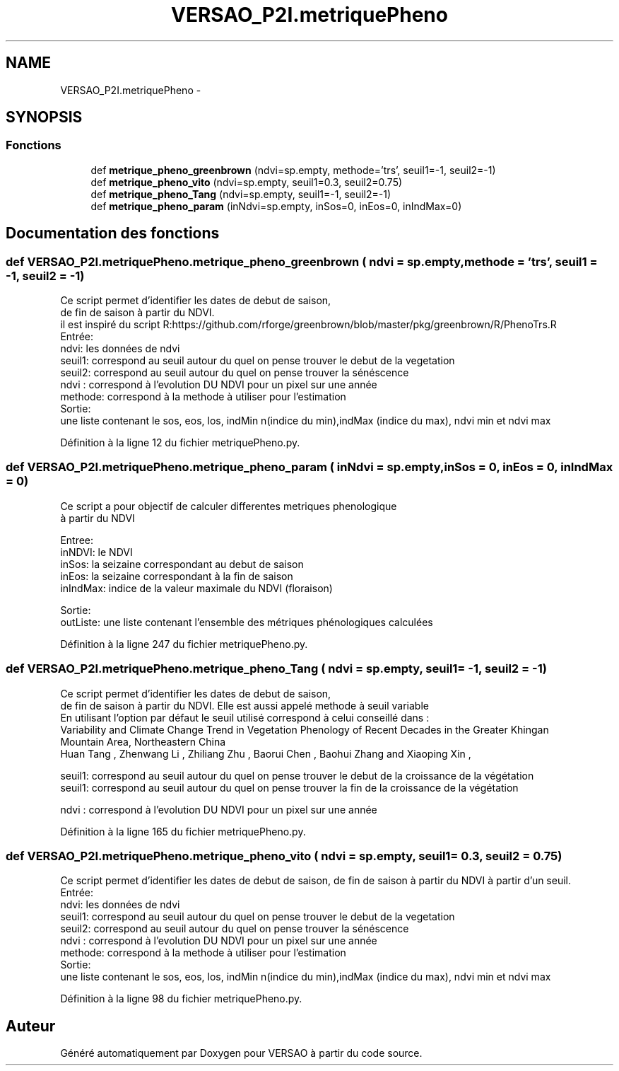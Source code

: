 .TH "VERSAO_P2I.metriquePheno" 3 "Jeudi 30 Juin 2016" "VERSAO" \" -*- nroff -*-
.ad l
.nh
.SH NAME
VERSAO_P2I.metriquePheno \- 
.SH SYNOPSIS
.br
.PP
.SS "Fonctions"

.in +1c
.ti -1c
.RI "def \fBmetrique_pheno_greenbrown\fP (ndvi=sp\&.empty, methode='trs', seuil1=\-1, seuil2=\-1)"
.br
.ti -1c
.RI "def \fBmetrique_pheno_vito\fP (ndvi=sp\&.empty, seuil1=0\&.3, seuil2=0\&.75)"
.br
.ti -1c
.RI "def \fBmetrique_pheno_Tang\fP (ndvi=sp\&.empty, seuil1=\-1, seuil2=\-1)"
.br
.ti -1c
.RI "def \fBmetrique_pheno_param\fP (inNdvi=sp\&.empty, inSos=0, inEos=0, inIndMax=0)"
.br
.in -1c
.SH "Documentation des fonctions"
.PP 
.SS "def VERSAO_P2I\&.metriquePheno\&.metrique_pheno_greenbrown ( ndvi = \fCsp\&.empty\fP,  methode = \fC'trs'\fP,  seuil1 = \fC\-1\fP,  seuil2 = \fC\-1\fP)"

.PP
.nf
Ce script permet d'identifier les dates de debut de saison,
de fin de saison à partir du NDVI.
il est inspiré du script R:https://github.com/rforge/greenbrown/blob/master/pkg/greenbrown/R/PhenoTrs.R
Entrée:
    ndvi: les données de ndvi
    seuil1: correspond au seuil autour du quel on pense trouver le debut de la vegetation
    seuil2: correspond au seuil autour du quel on pense trouver la sénéscence
    ndvi : correspond à l'evolution DU NDVI pour un pixel sur une année
    methode: correspond à la methode à utiliser pour l'estimation
Sortie:
    une liste contenant le sos, eos, los, indMin n(indice du min),indMax (indice du max), ndvi min et ndvi max

.fi
.PP
 
.PP
Définition à la ligne 12 du fichier metriquePheno\&.py\&.
.SS "def VERSAO_P2I\&.metriquePheno\&.metrique_pheno_param ( inNdvi = \fCsp\&.empty\fP,  inSos = \fC0\fP,  inEos = \fC0\fP,  inIndMax = \fC0\fP)"

.PP
.nf
Ce script a pour objectif de calculer differentes metriques phenologique 
à partir du NDVI

Entree:
inNDVI: le NDVI
inSos:  la seizaine correspondant au debut de saison
inEos:  la seizaine correspondant à la fin de saison
inIndMax: indice de la valeur maximale du NDVI (floraison)

Sortie:
outListe: une liste contenant l'ensemble des métriques phénologiques calculées
.fi
.PP
 
.PP
Définition à la ligne 247 du fichier metriquePheno\&.py\&.
.SS "def VERSAO_P2I\&.metriquePheno\&.metrique_pheno_Tang ( ndvi = \fCsp\&.empty\fP,  seuil1 = \fC\-1\fP,  seuil2 = \fC\-1\fP)"

.PP
.nf
Ce script permet d'identifier les dates de debut de saison,
de fin de saison à partir du NDVI. Elle est aussi appelé methode à seuil variable
En utilisant l'option par défaut le seuil utilisé correspond à celui conseillé dans :
Variability and Climate Change Trend in Vegetation Phenology of Recent Decades in the Greater Khingan
Mountain Area, Northeastern China
 Huan Tang , Zhenwang Li , Zhiliang Zhu , Baorui Chen , Baohui Zhang  and Xiaoping Xin ,
 

seuil1: correspond au seuil autour du quel on pense trouver le debut de la croissance de la végétation
seuil1: correspond au seuil autour du quel on pense trouver la fin de la croissance de la végétation

ndvi : correspond à l'evolution DU NDVI pour un pixel sur une année
.fi
.PP
 
.PP
Définition à la ligne 165 du fichier metriquePheno\&.py\&.
.SS "def VERSAO_P2I\&.metriquePheno\&.metrique_pheno_vito ( ndvi = \fCsp\&.empty\fP,  seuil1 = \fC0\&.3\fP,  seuil2 = \fC0\&.75\fP)"

.PP
.nf
Ce script permet d'identifier les dates de debut de saison, de fin de saison à partir du NDVI à partir d'un seuil.
Entrée:
    ndvi: les données de ndvi
    seuil1: correspond au seuil autour du quel on pense trouver le debut de la vegetation
    seuil2: correspond au seuil autour du quel on pense trouver la sénéscence
    ndvi : correspond à l'evolution DU NDVI pour un pixel sur une année
    methode: correspond à la methode à utiliser pour l'estimation
Sortie:
    une liste contenant le sos, eos, los, indMin n(indice du min),indMax (indice du max), ndvi min et ndvi max

.fi
.PP
 
.PP
Définition à la ligne 98 du fichier metriquePheno\&.py\&.
.SH "Auteur"
.PP 
Généré automatiquement par Doxygen pour VERSAO à partir du code source\&.
